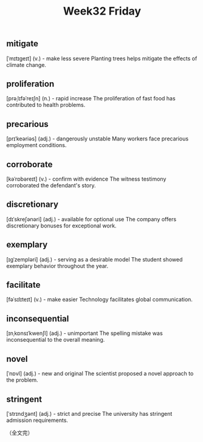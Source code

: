 #+BEGIN_COMMENT
.. title: Week32 Friday
.. slug: W32_20250808
.. date: 2025-08-08 10:02:27 UTC+08:00
.. tags: W32
.. category: vocabulary
.. link:
.. description:
.. type: text
.. status: draft
#+END_COMMENT
#+OPTIONS: num:t

#+TITLE: Week32 Friday

** mitigate
[ˈmɪtɪgeɪt]
(v.) - make less severe
Planting trees helps mitigate the effects of climate change.


** proliferation
[prəˌlɪfəˈreɪʃn]
(n.) - rapid increase
The proliferation of fast food has contributed to health problems.


** precarious
[prɪˈkeəriəs]
(adj.) - dangerously unstable
Many workers face precarious employment conditions.


** corroborate
[kəˈrɒbəreɪt]
(v.) - confirm with evidence
The witness testimony corroborated the defendant's story.


** discretionary
[dɪˈskreʃənəri]
(adj.) - available for optional use
The company offers discretionary bonuses for exceptional work.


** exemplary
[ɪgˈzempləri]
(adj.) - serving as a desirable model
The student showed exemplary behavior throughout the year.


** facilitate
[fəˈsɪlɪteɪt]
(v.) - make easier
Technology facilitates global communication.


** inconsequential
[ɪnˌkɒnsɪˈkwenʃl]
(adj.) - unimportant
The spelling mistake was inconsequential to the overall meaning.


** novel
[ˈnɒvl]
(adj.) - new and original
The scientist proposed a novel approach to the problem.


** stringent
[ˈstrɪndʒənt]
(adj.) - strict and precise
The university has stringent admission requirements.


（全文完）

